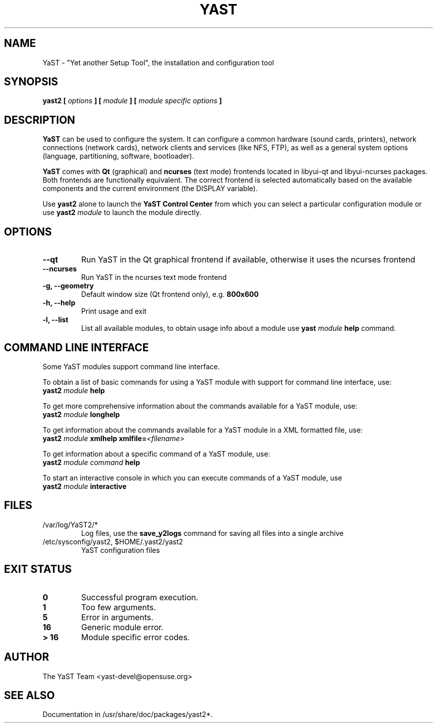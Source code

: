 .\"
.\" Process this file with
.\"   groff -man -Tutf8 yast2.8
.\" or run
.\"   man -l yast2.8
.\" to display the man page without installing it
.\"
.\" See https://www.gnu.org/software/groff/manual/html_node/man.html#man
.\"
.TH YAST 8 "April 2021" "yast" "System configuration"
.\"
.\"
.SH NAME
YaST \- "Yet another Setup Tool", the installation and configuration tool
.\"
.\"
.SH SYNOPSIS
.B yast2 [
.I options
.B ] [
.I module
.B ] [
.I module specific options
.B ]
.\"
.\"
.SH DESCRIPTION
.B YaST
can be used to configure the system. It can configure a common hardware
(sound cards, printers), network connections (network cards), network
clients and services (like NFS, FTP), as well as a general system options
(language, partitioning, software, bootloader).
.\"
.P
.B YaST
comes with
.B Qt
(graphical) and
.B ncurses
(text mode) frontends located in libyui-qt and libyui-ncurses packages. Both frontends are
functionally equivalent. The correct frontend is selected automatically based
on the available components and the current environment (the DISPLAY variable).
.\"
.P
Use
.B yast2
alone to launch the
.B YaST Control Center
from which you can select a particular configuration module or use
.B yast2
.I module
to launch the module directly.
.\"
.\"
.SH OPTIONS
.\"
.TP
.B --qt
Run YaST in the Qt graphical frontend if available, otherwise it uses the
ncurses frontend
.\"
.TP
.B --ncurses
Run YaST in the ncurses text mode frontend
.\"
.TP
.B -g, --geometry
Default window size (Qt frontend only), e.g. \fB800x600
.\"
.TP
.B -h, --help
Print usage and exit
.\"
.TP
.B -l, --list
List all available modules, to obtain usage info about
a module use
.B yast
.I module
.B help
command.
.\"
.\"
.SH COMMAND LINE INTERFACE
.TP
Some YaST modules support command line interface.
.\"
.P
To obtain a list of basic commands for using a YaST module
with support for command line interface, use:
.\"
.br
.B yast2
.I module
.B help
.br
.\"
.P
To get more comprehensive information about the commands
available for a YaST module, use:
.\"
.br
.B yast2
.I module
.B longhelp
.br
.\"
.P
To get information about the commands available for a YaST
module in a XML formatted file, use:
.\"
.br
.B yast2
.I module
.B xmlhelp
.B xmlfile=\fI<filename>\fP
.br
.\"
.P
To get information about a specific command of a YaST
module, use:
.\"
.br
.B yast2
.I module
.I command
.B help
.br
.\"
.P
To start an interactive console in which you can execute
commands of a YaST module, use
.\"
.br
.B yast2
.I module
.B interactive
.br
.\"
.\"
.SH FILES
.TP
/var/log/YaST2/*
Log files, use the
.B save_y2logs
command for saving all files into a single archive
.TP
/etc/sysconfig/yast2, $HOME/.yast2/yast2
YaST configuration files
.\"
.\"
.SH "EXIT STATUS"
.TP
.if !'po4a'hide' .B 0
Successful program execution.
.TP
.if !'po4a'hide' .B 1
Too few arguments.
.TP
.if !'po4a'hide' .B 5
Error in arguments.
.TP
.if !'po4a'hide' .B 16
Generic module error.
.TP
.if !'po4a'hide' .B > 16
Module specific error codes.
.\"
.\"
.SH AUTHOR
.nf
The YaST Team <yast-devel@opensuse.org>
.fi
.\"
.\"
.SH "SEE ALSO"
Documentation in /usr/share/doc/packages/yast2*.
.\"
.\" EOF
